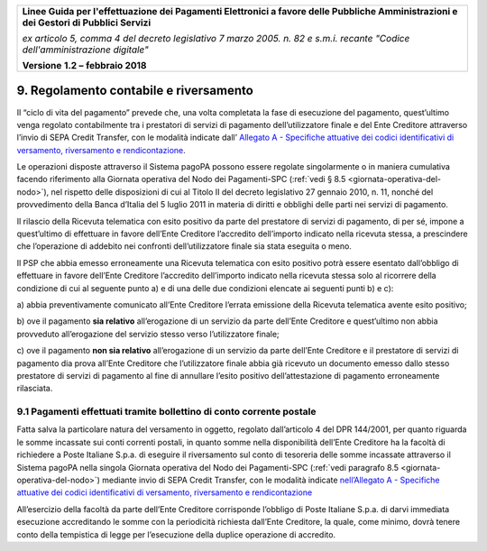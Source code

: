﻿
|AGID_logo_carta_intestata-02.png|

+-------------------------------------------------------------------------------------+
|                                                                                     |
|**Linee Guida per l'effettuazione dei Pagamenti Elettronici a favore                 |
|delle Pubbliche Amministrazioni e dei Gestori di Pubblici Servizi**                  |
|                                                                                     |
|*ex articolo 5, comma 4 del decreto legislativo 7 marzo 2005. n. 82 e                |
|s.m.i. recante "Codice dell'amministrazione digitale"*                               |
|                                                                                     |
|**Versione** **1.2 –** **febbraio 2018**                                             |
|                                                                                     |
+-------------------------------------------------------------------------------------+


9. Regolamento contabile e riversamento
=======================================

Il “ciclo di vita del pagamento” prevede che, una volta completata la
fase di esecuzione del pagamento, quest’ultimo venga regolato
contabilmente tra i prestatori di servizi di pagamento dell’utilizzatore
finale e del Ente Creditore attraverso l’invio di SEPA Credit Transfer,
con le modalità indicate dall’ `Allegato A - Specifiche attuative dei codici identificativi di versamento, riversamento e rendicontazione <https://pagopa-codici.readthedocs.io/it/latest/>`_.

Le operazioni disposte attraverso il Sistema pagoPA possono essere
regolate singolarmente o in maniera cumulativa facendo riferimento alla
Giornata operativa del Nodo dei Pagamenti-SPC (:ref:`vedi § 8.5 <giornata-operativa-del-nodo>`), nel rispetto
delle disposizioni di cui al Titolo II del decreto legislativo 27
gennaio 2010, n. 11, nonché del provvedimento della Banca d’Italia del 5
luglio 2011 in materia di diritti e obblighi delle parti nei servizi di
pagamento.

Il rilascio della Ricevuta telematica con esito positivo da parte del
prestatore di servizi di pagamento, di per sé, impone a quest’ultimo di
effettuare in favore dell’Ente Creditore l’accredito dell’importo
indicato nella ricevuta stessa, a prescindere che l’operazione di
addebito nei confronti dell’utilizzatore finale sia stata eseguita o
meno.

Il PSP che abbia emesso erroneamente una
Ricevuta telematica con esito positivo potrà essere esentato
dall’obbligo di effettuare in favore dell’Ente Creditore l’accredito
dell’importo indicato nella ricevuta stessa solo al ricorrere della
condizione di cui al seguente punto a) e di una delle due condizioni
elencate ai seguenti punti b) e c):

a) abbia preventivamente comunicato all’Ente Creditore l’errata
emissione della Ricevuta telematica avente esito positivo;

b) ove il pagamento **sia relativo** all’erogazione di un servizio da parte
dell’Ente Creditore e quest’ultimo non abbia provveduto
all’erogazione del servizio stesso verso l’utilizzatore finale;

c) ove il pagamento **non sia relativo** all’erogazione di un servizio da
parte dell’Ente Creditore e il prestatore di servizi di pagamento
dia prova all’Ente Creditore che l’utilizzatore finale abbia già
ricevuto un documento emesso dallo stesso prestatore di servizi
di pagamento al fine di annullare l’esito positivo
dell’attestazione di pagamento erroneamente rilasciata.

9.1 Pagamenti effettuati tramite bollettino di conto corrente postale
---------------------------------------------------------------------

Fatta salva la particolare natura del versamento in oggetto, regolato
dall’articolo 4 del DPR 144/2001, per quanto riguarda le somme incassate
sui conti correnti postali, in quanto somme nella disponibilità
dell’Ente Creditore ha la facoltà di richiedere a Poste
Italiane S.p.a. di eseguire il riversamento sul conto di tesoreria delle
somme incassate attraverso il Sistema pagoPA nella singola Giornata
operativa del Nodo dei Pagamenti-SPC (:ref:`vedi paragrafo 8.5 <giornata-operativa-del-nodo>`) mediante invio
di SEPA Credit Transfer, con le modalità indicate 
`nell’Allegato A - Specifiche attuative dei codici identificativi di versamento, riversamento e rendicontazione <https://pagopa-codici.readthedocs.io/it/latest/index.html#>`_ 

All’esercizio della facoltà da parte dell’Ente Creditore corrisponde
l’obbligo di Poste Italiane S.p.a. di darvi immediata esecuzione
accreditando le somme con la periodicità richiesta dall’Ente Creditore,
la quale, come minimo, dovrà tenere conto della tempistica di legge per
l’esecuzione della duplice operazione di accredito.


.. |AGID_logo_carta_intestata-02.png| image:: media/header.png
   :width: 5.90551in
   :height: 1.30277in
